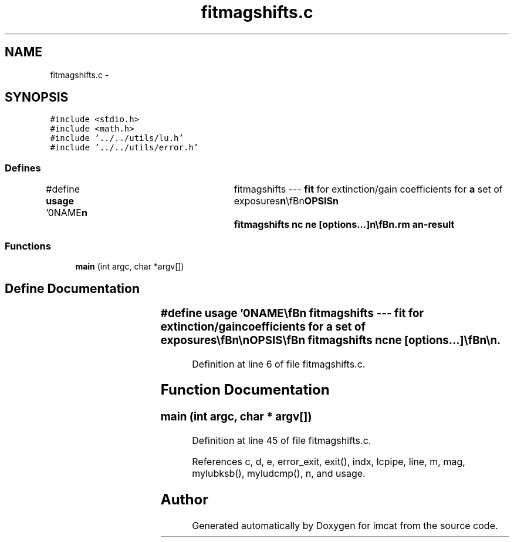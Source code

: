 .TH "fitmagshifts.c" 3 "23 Dec 2003" "imcat" \" -*- nroff -*-
.ad l
.nh
.SH NAME
fitmagshifts.c \- 
.SH SYNOPSIS
.br
.PP
\fC#include <stdio.h>\fP
.br
\fC#include <math.h>\fP
.br
\fC#include '../../utils/lu.h'\fP
.br
\fC#include '../../utils/error.h'\fP
.br

.SS "Defines"

.in +1c
.ti -1c
.RI "#define \fBusage\fP   '\\n\\NAME\\\fBn\fP\\	fitmagshifts --- \fBfit\fP for extinction/gain coefficients for \fBa\fP set of exposures\\\fBn\fP\\\\\fBn\fP\\SYNOPSIS\\\fBn\fP\\	fitmagshifts nc ne [\fBoptions\fP...]\\\fBn\fP\\\\\fBn\fP\\DESCRIPTION\\\fBn\fP\\	'fitmagshifts' reads \fBa\fP catalogue containing (at least) pairs\\\fBn\fP\\	of magnitudes \fBmag\fP[2]; chip numbers \fBc\fP[2] and exposure numbers \fBe\fP[2]\\\fBn\fP\\	for \fBa\fP set of reference stars observed on \fBa\fP mosaic of\\\fBn\fP\\	nc chips with ne exposures,\\\fBn\fP\\	and solves for any gain variations between chips and any\\\fBn\fP\\	differential extinction between exposures.\\\fBn\fP\\\\\fBn\fP\\	More explicitly, we model the magnitude of \fBa\fP star as measured\\\fBn\fP\\	in the \fBc\fP'th chip and \fBe\fP'th exposure as:\\\fBn\fP\\		m_ce = \fBm\fP + m_c + M_e\\\fBn\fP\\	where \fBm\fP is the true magnitude, and we solve for the gain\\\fBn\fP\\	variations m_c and the extinctions M_e by least squares\\\fBn\fP\\	minimisation (these being measured relative to the 0th\\\fBn\fP\\	chip and 0th exposure respectively).\\\fBn\fP\\\\\fBn\fP\\	We output the coefficients as \fBa\fP \fBpair\fP of lc-format catalogues.\\\fBn\fP\\	By default these are concatenated to stdout, but can be sent to\\\fBn\fP\\	named files by using the -\fBc\fP and -\fBe\fP \fBoptions\fP.\\\fBn\fP\\	Options are\\\fBn\fP\\		-\fBc\fP chipcoefftfile\\\fBn\fP\\		-\fBe\fP expcoefftfile\\\fBn\fP\\\\\fBn\fP\\AUTHOR\\\fBn\fP\\	Nick Kaiser --- kaiser@ifa.hawaii.edu\\\fBn\fP\\\\\fBn\fP'"
.br
.in -1c
.SS "Functions"

.in +1c
.ti -1c
.RI "\fBmain\fP (int argc, char *argv[])"
.br
.in -1c
.SH "Define Documentation"
.PP 
.SS "#define \fBusage\fP   '\\n\\NAME\\\fBn\fP\\	fitmagshifts --- \fBfit\fP for extinction/gain coefficients for \fBa\fP set of exposures\\\fBn\fP\\\\\fBn\fP\\SYNOPSIS\\\fBn\fP\\	fitmagshifts nc ne [\fBoptions\fP...]\\\fBn\fP\\\\\fBn\fP\\DESCRIPTION\\\fBn\fP\\	'fitmagshifts' reads \fBa\fP catalogue containing (at least) pairs\\\fBn\fP\\	of magnitudes \fBmag\fP[2]; chip numbers \fBc\fP[2] and exposure numbers \fBe\fP[2]\\\fBn\fP\\	for \fBa\fP set of reference stars observed on \fBa\fP mosaic of\\\fBn\fP\\	nc chips with ne exposures,\\\fBn\fP\\	and solves for any gain variations between chips and any\\\fBn\fP\\	differential extinction between exposures.\\\fBn\fP\\\\\fBn\fP\\	More explicitly, we model the magnitude of \fBa\fP star as measured\\\fBn\fP\\	in the \fBc\fP'th chip and \fBe\fP'th exposure as:\\\fBn\fP\\		m_ce = \fBm\fP + m_c + M_e\\\fBn\fP\\	where \fBm\fP is the true magnitude, and we solve for the gain\\\fBn\fP\\	variations m_c and the extinctions M_e by least squares\\\fBn\fP\\	minimisation (these being measured relative to the 0th\\\fBn\fP\\	chip and 0th exposure respectively).\\\fBn\fP\\\\\fBn\fP\\	We output the coefficients as \fBa\fP \fBpair\fP of lc-format catalogues.\\\fBn\fP\\	By default these are concatenated to stdout, but can be sent to\\\fBn\fP\\	named files by using the -\fBc\fP and -\fBe\fP \fBoptions\fP.\\\fBn\fP\\	Options are\\\fBn\fP\\		-\fBc\fP chipcoefftfile\\\fBn\fP\\		-\fBe\fP expcoefftfile\\\fBn\fP\\\\\fBn\fP\\AUTHOR\\\fBn\fP\\	Nick Kaiser --- kaiser@ifa.hawaii.edu\\\fBn\fP\\\\\fBn\fP'"
.PP
Definition at line 6 of file fitmagshifts.c.
.SH "Function Documentation"
.PP 
.SS "main (int argc, char * argv[])"
.PP
Definition at line 45 of file fitmagshifts.c.
.PP
References c, d, e, error_exit, exit(), indx, lcpipe, line, m, mag, mylubksb(), myludcmp(), n, and usage.
.SH "Author"
.PP 
Generated automatically by Doxygen for imcat from the source code.
